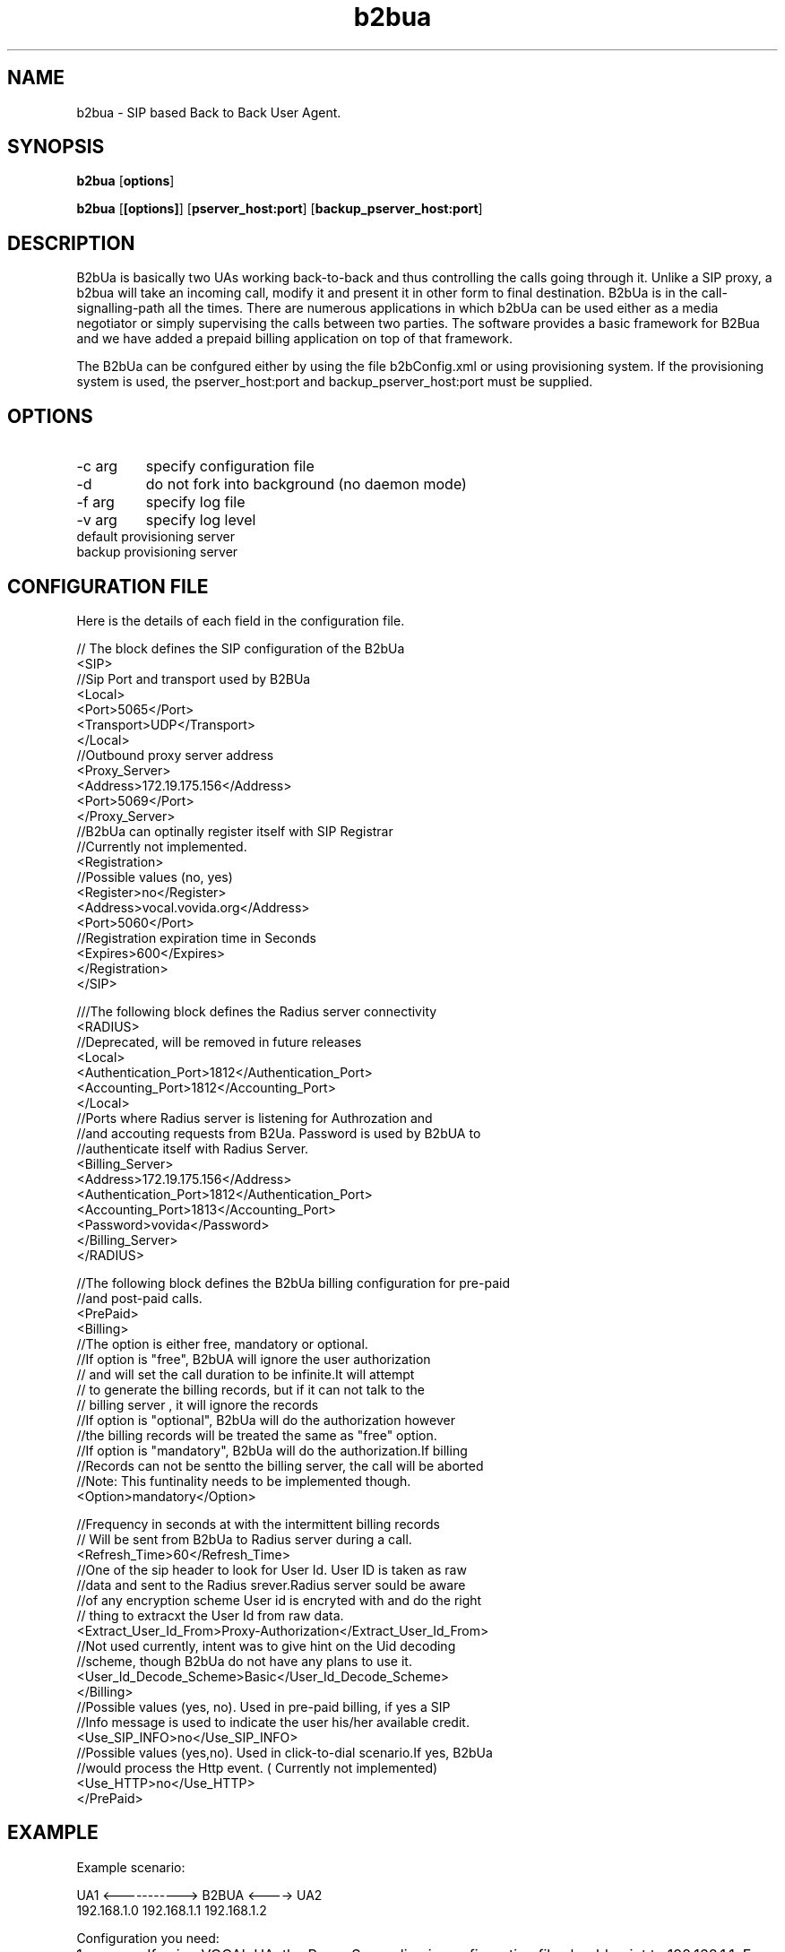 .TH b2bua 1  vovida.org 
.\" auto-generated from b2bua\&.xml by docbook2manxml
.SH NAME
b2bua    \- SIP based Back to Back User Agent\&.  
.SH SYNOPSIS
\fBb2bua\fR
[\fBoptions\fR]
.PP
\fBb2bua\fR
[\fB[options]\fR]
[\fBpserver_host:port\fR]
[\fBbackup_pserver_host:port\fR]
.SH DESCRIPTION
B2bUa is basically two UAs working back-to-back and thus controlling
the calls going through it\&. Unlike a SIP proxy, a b2bua will take an
incoming call, modify it and present it in other form to final
destination\&. B2bUa is in the call-signalling-path all the times\&. There are
numerous applications in which b2bUa can be used either as a media
negotiator or simply supervising the calls between two parties\&. The
software provides a basic framework for B2Bua and we have added a prepaid
billing application on top of that framework\&.
.PP
The B2bUa can be confgured either by using the file b2bConfig\&.xml or
using provisioning system\&. If the provisioning system is used, the
pserver_host:port and backup_pserver_host:port must be supplied\&.
.SH OPTIONS
.TP 
-c arg
specify configuration file
.TP 
-d
do not fork into background (no daemon mode)
.TP 
-f arg
specify log file
.TP 
-v arg
specify log level
.TP 
default provisioning server
.TP 
backup provisioning server
.SH CONFIGURATION FILE
Here is the details of each field in the configuration file\&.
.PP
.nf
// The block defines the SIP configuration of the B2bUa
<SIP> 
     //Sip Port and transport used by B2BUa
     <Local>  
       <Port>5065</Port>
       <Transport>UDP</Transport>
     </Local>
     //Outbound proxy server address
     <Proxy_Server> 
       <Address>172\&.19\&.175\&.156</Address>
       <Port>5069</Port>
     </Proxy_Server>
     //B2bUa can optinally register itself with SIP Registrar
     //Currently not implemented\&.
     <Registration>
       //Possible values (no, yes)
       <Register>no</Register> 
       <Address>vocal\&.vovida\&.org</Address>
       <Port>5060</Port>
       //Registration expiration time in Seconds
       <Expires>600</Expires> 
     </Registration>
</SIP>

///The following block defines the Radius server connectivity     
  <RADIUS>
     //Deprecated, will be removed in future releases
     <Local> 
       <Authentication_Port>1812</Authentication_Port>
       <Accounting_Port>1812</Accounting_Port>
     </Local>
    //Ports where Radius server is listening for Authrozation and
    //and accouting requests from B2Ua\&. Password is used by B2bUA to 
    //authenticate itself with Radius Server\&.
    <Billing_Server>
       <Address>172\&.19\&.175\&.156</Address>
       <Authentication_Port>1812</Authentication_Port>
       <Accounting_Port>1813</Accounting_Port>
       <Password>vovida</Password>
    </Billing_Server>
  </RADIUS>

//The following block defines the B2bUa billing configuration for pre-paid 
//and post-paid calls\&.
  <PrePaid>
    <Billing>
       //The option is either free, mandatory or optional\&.
       //If option is "free", B2bUA will ignore the user authorization 
       // and will set the call duration to be infinite\&.It will attempt 
       // to generate the billing records, but if it can not talk to the 
       // billing server , it will ignore the records
       //If option is "optional", B2bUa will do the authorization however
       //the billing records will be treated the same as "free" option\&.
       //If option is "mandatory", B2bUa will do the authorization\&.If billing
       //Records can not be sentto the billing server, the call will be aborted
       //Note: This funtinality needs to be implemented though\&. 
       <Option>mandatory</Option>

       //Frequency in seconds at with the intermittent billing records 
       // Will be sent from B2bUa to Radius server during a call\&.
       <Refresh_Time>60</Refresh_Time>
       //One of the sip header to look for User Id\&. User ID is taken as raw
       //data and sent to the Radius srever\&.Radius server sould be aware 
       //of any encryption scheme User id is encryted with and do the right
       // thing to extracxt the User Id from raw data\&.
       <Extract_User_Id_From>Proxy-Authorization</Extract_User_Id_From>
       //Not used currently, intent was to give hint on the Uid decoding
       //scheme, though B2bUa do not have any plans to use it\&.
       <User_Id_Decode_Scheme>Basic</User_Id_Decode_Scheme>
    </Billing>
       //Possible values (yes, no)\&. Used in pre-paid billing, if yes a SIP
       //Info message is used to indicate the user his/her available credit\&.
       <Use_SIP_INFO>no</Use_SIP_INFO>
       //Possible values (yes,no)\&. Used in click-to-dial scenario\&.If yes, B2bUa
       //would process the Http event\&. ( Currently not implemented)
       <Use_HTTP>no</Use_HTTP>
  </PrePaid>
.fi

.SH EXAMPLE
Example scenario:
.PP
.nf
  UA1  <----------->  B2BUA   <----> UA2
192\&.168\&.1\&.0          192\&.168\&.1\&.1     192\&.168\&.1\&.2
.fi

.PP
Configuration you need:
.TP 
1
If using VOCAL UA, the Proxy_Server line in configuration file
should point to 192\&.168\&.1\&.1\&. For other UA\&'s make sure the procy
setting points to 192\&.168\&.1\&.1
.TP 
2
In B2bConfig\&.xml, Proxy_Server->Address should point to
192\&.168\&.1\&.2 and Proxy_server->Port should be the sip-port of the
UA2\&.
.TP 
3
To disable the authentication and billing, set
PrePaid->Billing->Option to "free"\&.
.TP 
4
When billing is enabled, set
RADIUS->Billing_Server->Address to the address of billing
server\&.
.SH SEE ALSO
More information is available from http://www\&.vovida\&.org/<URL:http://www\&.vovida\&.org/>
.SH COPYRIGHT
Copyright 2003, Cisco Systems, Inc\&.
.PP
THE INFORMATION HEREIN IS PROVIDED ON AN "AS IS" BASIS,
WITHOUT ANY WARRANTIES OR REPRESENTATIONS, EXPRESS, IMPLIED OR STATUTORY,
INCLUDING WITHOUT LIMITATION, WARRANTIES OF NONINFRINGEMENT,
MERCHANTABILITY OR FITNESS FOR A PARTICULAR PURPOSE\&.
